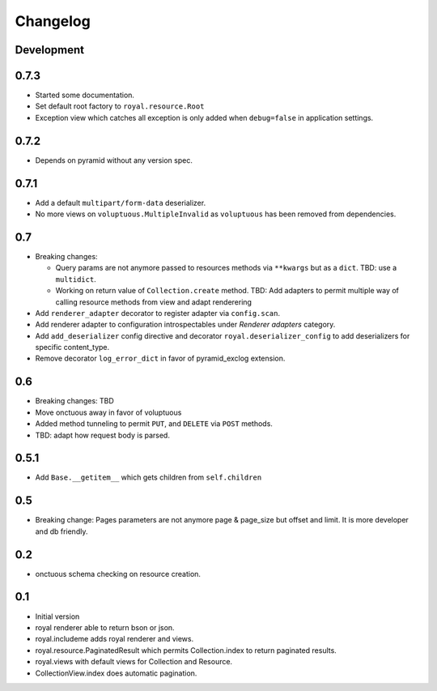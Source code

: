 Changelog
=========

Development
-----------

0.7.3
-----

- Started some documentation.
- Set default root factory to ``royal.resource.Root``
- Exception view which catches all exception is only added when ``debug=false``
  in application settings.

0.7.2
-----

* Depends on pyramid without any version spec.

0.7.1
-----

- Add a default ``multipart/form-data`` deserializer.
- No more views on ``voluptuous.MultipleInvalid`` as ``voluptuous`` has been
  removed from dependencies.

0.7
---

- Breaking changes:

  - Query params are not anymore passed to resources methods
    via ``**kwargs`` but as a ``dict``. TBD: use a ``multidict``.
  - Working on return value of ``Collection.create`` method. TBD: Add adapters
    to permit multiple way of calling resource methods from view and adapt
    renderering

- Add ``renderer_adapter`` decorator to register adapter via ``config.scan``.
- Add renderer adapter to configuration introspectables under *Renderer
  adapters* category.
- Add ``add_deserializer`` config directive and
  decorator ``royal.deserializer_config`` to add deserializers for specific
  content_type.
- Remove decorator ``log_error_dict`` in favor of pyramid_exclog extension.

0.6
---

- Breaking changes: TBD
- Move onctuous away in favor of voluptuous
- Added method tunneling to permit ``PUT``, and ``DELETE`` via ``POST``
  methods.
- TBD: adapt how request body is parsed.


0.5.1
-----

- Add ``Base.__getitem__`` which gets children from ``self.children``

0.5
---

- Breaking change: Pages parameters are not anymore page & page_size but offset
  and limit. It is more developer and db friendly.

0.2
---

- onctuous schema checking on resource creation.

0.1
---

- Initial version
- royal renderer able to return bson or json.
- royal.includeme adds royal renderer and views.
- royal.resource.PaginatedResult which permits Collection.index to return
  paginated results.
- royal.views with default views for Collection and Resource.
- CollectionView.index does automatic pagination.

